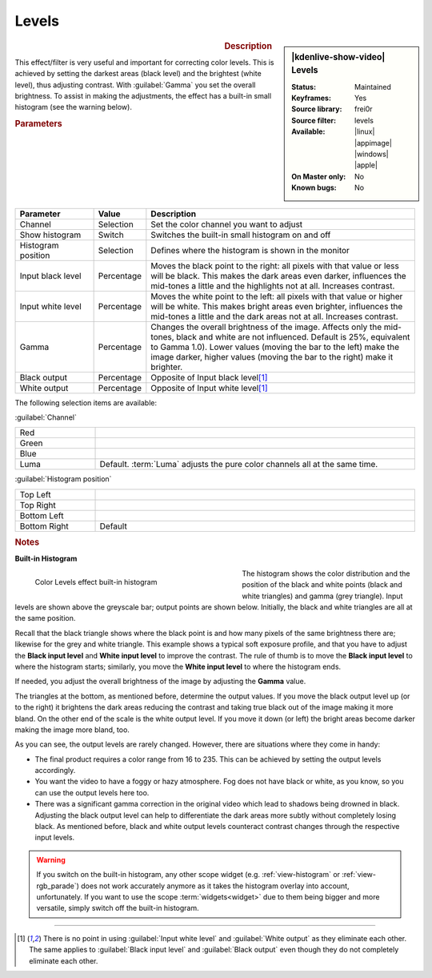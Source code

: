 .. meta::

   :description: Kdenlive Video Effects - Levels
   :keywords: KDE, Kdenlive, video editor, help, learn, easy, effects, filter, video effects, color and image correction, levels

   :authors: - Bernd Jordan (https://discuss.kde.org/u/berndmj)
             - micha (https://discuss.kde.org/u/micha)

   :license: Creative Commons License SA 4.0


Levels
======

.. figure:: /images/effects_and_compositions/effects-levels-2504.webp
   :width: 365px
   :figwidth: 365px
   :align: left
   :alt: effects-levels-2504.webp

.. sidebar:: |kdenlive-show-video| Levels

   :**Status**:
      Maintained
   :**Keyframes**:
      Yes
   :**Source library**:
      frei0r
   :**Source filter**:
      levels
   :**Available**:
      |linux| |appimage| |windows| |apple|
   :**On Master only**:
      No
   :**Known bugs**:
      No

.. rst-class:: clear-both


.. rubric:: Description

This effect/filter is very useful and important for correcting color levels. This is achieved by setting the darkest areas (black level) and the brightest (white level), thus adjusting contrast. With :guilabel:`Gamma` you set the overall brightness. To assist in making the adjustments, the effect has a built-in small histogram (see the warning below).


.. rubric:: Parameters

.. list-table::
   :header-rows: 1
   :width: 100%
   :widths: 20 10 70
   :class: table-wrap

   * - Parameter
     - Value
     - Description
   * - Channel
     - Selection
     - Set the color channel you want to adjust
   * - Show histogram
     - Switch
     - Switches the built-in small histogram on and off
   * - Histogram position
     - Selection
     - Defines where the histogram is shown in the monitor
   * - Input black level
     - Percentage
     - Moves the black point to the right: all pixels with that value or less will be black. This makes the dark areas even darker, influences the mid-tones a little and the highlights not at all. Increases contrast.
   * - Input white level
     - Percentage
     - Moves the white point to the left: all pixels with that value or higher will be white. This makes bright areas even brighter, influences the mid-tones a little and the dark areas not at all. Increases contrast.
   * - Gamma
     - Percentage
     - Changes the overall brightness of the image. Affects only the mid-tones, black and white are not influenced. Default is 25%, equivalent to Gamma 1.0). Lower values (moving the bar to the left) make the image darker, higher values (moving the bar to the right) make it brighter.
   * - Black output
     - Percentage
     - Opposite of Input black level\ [1]_
   * - White output
     - Percentage
     - Opposite of Input white level\ [1]_

The following selection items are available:

:guilabel:`Channel`

.. list-table::
   :width: 100%
   :widths: 20 80
   :class: table-simple

   * - Red
     - 
   * - Green
     - 
   * - Blue
     - 
   * - Luma
     - Default. :term:`Luma` adjusts the pure color channels all at the same time.

:guilabel:`Histogram position`

.. list-table::
   :width: 100%
   :widths: 20 80
   :class: table-simple

   * - Top Left
     - 
   * - Top Right
     - 
   * - Bottom Left
     - 
   * - Bottom Right
     - Default

.. rst-class:: clear_both


.. rubric:: Notes
   
**Built-in Histogram**

.. figure:: /images/effects_and_compositions/kdenlive2304_effects-levels_histogram.webp
   :width: 400px
   :figwidth: 400px
   :align: left
   :alt: kdenlive2304_effects-levels_histogram

   Color Levels effect built-in histogram

The histogram shows the color distribution and the position of the black and white points (black and white triangles) and gamma (grey triangle). Input levels are shown above the greyscale bar; output points are shown below. Initially, the black and white triangles are all at the same position.

Recall that the black triangle shows where the black point is and how many pixels of the same brightness there are; likewise for the grey and white triangle. This example shows a typical soft exposure profile, and that you have to adjust the **Black input level** and **White input level** to improve the contrast. The rule of thumb is to move the **Black input level** to where the histogram starts; similarly, you move the **White input level** to where the histogram ends.

If needed, you adjust the overall brightness of the image by adjusting the **Gamma** value.

The triangles at the bottom, as mentioned before, determine the output values. If you move the black output level up (or to the right) it brightens the dark areas reducing the contrast and taking true black out of the image making it more bland. On the other end of the scale is the white output level. If you move it down (or left) the bright areas become darker making the image more bland, too.

As you can see, the output levels are rarely changed. However, there are situations where they come in handy:

* The final product requires a color range from 16 to 235. This can be achieved by setting the output levels accordingly.

* You want the video to have a foggy or hazy atmosphere. Fog does not have black or white, as you know, so you can use the output levels here too.

* There was a significant gamma correction in the original video which lead to shadows being drowned in black. Adjusting the black output level can help to differentiate the dark areas more subtly without completely losing black. As mentioned before, black and white output levels counteract contrast changes through the respective input levels.

.. warning::
  If you switch on the built-in histogram, any other scope widget (e.g. :ref:`view-histogram` or :ref:`view-rgb_parade`) does not work accurately anymore as it takes the histogram overlay into account, unfortunately. If you want to use the scope :term:`widgets<widget>` due to them being bigger and more versatile, simply switch off the built-in histogram.


----

.. [1] There is no point in using :guilabel:`Input white level` and :guilabel:`White output` as they eliminate each other. The same applies to :guilabel:`Black input level` and :guilabel:`Black output` even though they do not completely eliminate each other.
